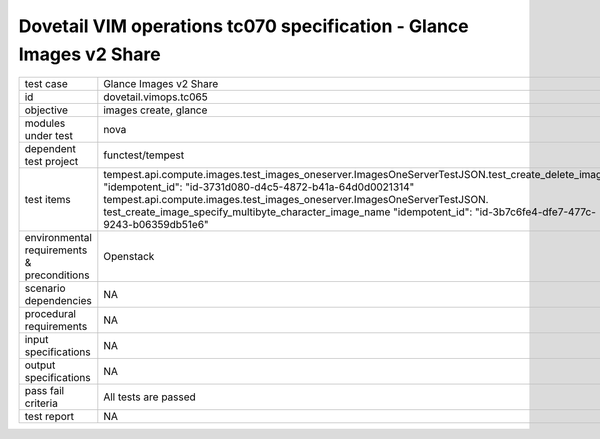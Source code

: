 .. This work is licensed under a Creative Commons Attribution 4.0 International License.
.. http://creativecommons.org/licenses/by/4.0
.. (c) OPNFV and others

====================================================================
Dovetail VIM operations tc070 specification - Glance Images v2 Share 
====================================================================


.. table::
   :class: longtable

+---------------------------+---------------------------------------------------------------------------------------------------------------+
|test case                  |Glance Images v2 Share                                                                                         |
+---------------------------+---------------------------------------------------------------------------------------------------------------+
|id                         |dovetail.vimops.tc065                                                                                          |
+---------------------------+---------------------------------------------------------------------------------------------------------------+
|objective                  |images create, glance                                                                                          |
+---------------------------+---------------------------------------------------------------------------------------------------------------+
|modules under test         |nova                                                                                                           |
+---------------------------+---------------------------------------------------------------------------------------------------------------+
|dependent test project     |functest/tempest                                                                                               |  
+---------------------------+---------------------------------------------------------------------------------------------------------------+
|test items                 |tempest.api.compute.images.test_images_oneserver.ImagesOneServerTestJSON.test_create_delete_image              |
|                           |"idempotent_id": "id-3731d080-d4c5-4872-b41a-64d0d0021314"                                                     |
|                           |tempest.api.compute.images.test_images_oneserver.ImagesOneServerTestJSON.                                      |
|                           |test_create_image_specify_multibyte_character_image_name                                                       |
|                           |"idempotent_id": "id-3b7c6fe4-dfe7-477c-9243-b06359db51e6"                                                     |
+---------------------------+---------------------------------------------------------------------------------------------------------------+
|environmental requirements |Openstack                                                                                                      |
|& preconditions            |                                                                                                               |
+---------------------------+---------------------------------------------------------------------------------------------------------------+
|scenario dependencies      |NA                                                                                                             |
+---------------------------+---------------------------------------------------------------------------------------------------------------+
|procedural requirements    |NA                                                                                                             |
+---------------------------+---------------------------------------------------------------------------------------------------------------+
|input specifications       |NA                                                                                                             |
+---------------------------+---------------------------------------------------------------------------------------------------------------+
|output specifications      |NA                                                                                                             |
+---------------------------+---------------------------------------------------------------------------------------------------------------+
|pass fail criteria         |All tests are passed                                                                                           |
+---------------------------+---------------------------------------------------------------------------------------------------------------+
|test report                |NA                                                                                                             |
+---------------------------+---------------------------------------------------------------------------------------------------------------+
